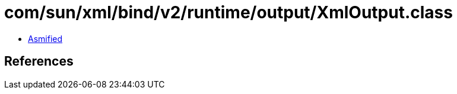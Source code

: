 = com/sun/xml/bind/v2/runtime/output/XmlOutput.class

 - link:XmlOutput-asmified.java[Asmified]

== References

